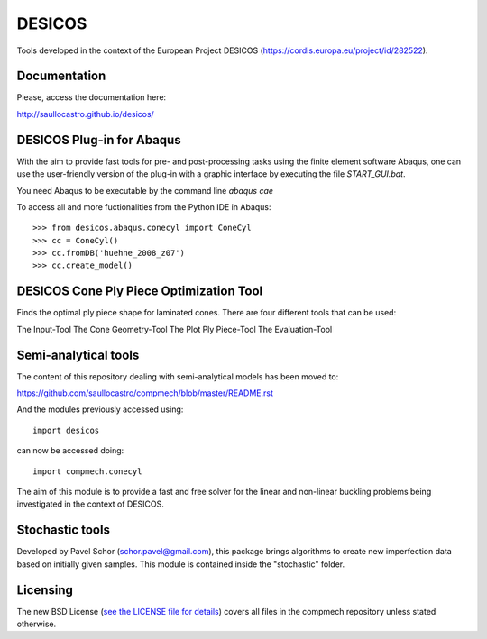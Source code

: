 =======
DESICOS
=======

Tools developed in the context of the European Project DESICOS 
(https://cordis.europa.eu/project/id/282522).

Documentation
-------------

Please, access the documentation here:

http://saullocastro.github.io/desicos/


DESICOS Plug-in for Abaqus
---------------------------

With the aim to provide fast tools for pre- and post-processing tasks
using the finite element software Abaqus, one can 
use the user-friendly version of the plug-in with a graphic interface
by executing the file `START_GUI.bat`.

You need Abaqus to be executable by the command line `abaqus cae`

To access all and more fuctionalities from the Python IDE in Abaqus::

    >>> from desicos.abaqus.conecyl import ConeCyl
    >>> cc = ConeCyl()
    >>> cc.fromDB('huehne_2008_z07')
    >>> cc.create_model()
    
    
DESICOS Cone Ply Piece Optimization Tool
-----------------------------------------

Finds the optimal ply piece shape for laminated cones. There are four different tools that can be used:

The Input-Tool
The Cone Geometry-Tool
The Plot Ply Piece-Tool
The Evaluation-Tool


Semi-analytical tools
---------------------

The content of this repository dealing with semi-analytical models 
has been moved to: 

https://github.com/saullocastro/compmech/blob/master/README.rst

And the modules previously accessed using::

    import desicos

can now be accessed doing::

    import compmech.conecyl

The aim of this module is to provide a fast and free solver for the linear and
non-linear buckling problems being investigated in the context of DESICOS.

Stochastic tools
----------------

Developed by Pavel Schor (schor.pavel@gmail.com), this package brings
algorithms to create new imperfection data based on initially given samples.
This module is contained inside the "stochastic" folder.


Licensing
---------

The new BSD License (`see the LICENSE file for details 
<https://raw.github.com/saullocastro/desicos/master/LICENSE>`_)
covers all files in the compmech repository unless stated otherwise.
